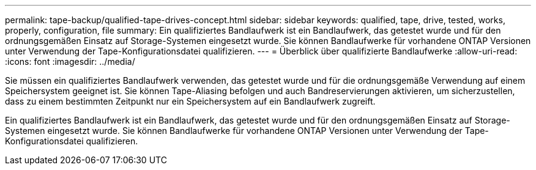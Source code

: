 ---
permalink: tape-backup/qualified-tape-drives-concept.html 
sidebar: sidebar 
keywords: qualified, tape, drive, tested, works, properly, configuration, file 
summary: Ein qualifiziertes Bandlaufwerk ist ein Bandlaufwerk, das getestet wurde und für den ordnungsgemäßen Einsatz auf Storage-Systemen eingesetzt wurde. Sie können Bandlaufwerke für vorhandene ONTAP Versionen unter Verwendung der Tape-Konfigurationsdatei qualifizieren. 
---
= Überblick über qualifizierte Bandlaufwerke
:allow-uri-read: 
:icons: font
:imagesdir: ../media/


[role="lead"]
Sie müssen ein qualifiziertes Bandlaufwerk verwenden, das getestet wurde und für die ordnungsgemäße Verwendung auf einem Speichersystem geeignet ist. Sie können Tape-Aliasing befolgen und auch Bandreservierungen aktivieren, um sicherzustellen, dass zu einem bestimmten Zeitpunkt nur ein Speichersystem auf ein Bandlaufwerk zugreift.

Ein qualifiziertes Bandlaufwerk ist ein Bandlaufwerk, das getestet wurde und für den ordnungsgemäßen Einsatz auf Storage-Systemen eingesetzt wurde. Sie können Bandlaufwerke für vorhandene ONTAP Versionen unter Verwendung der Tape-Konfigurationsdatei qualifizieren.
